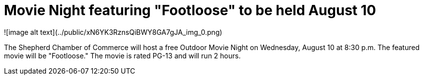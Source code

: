 # Movie Night featuring "Footloose" to be held August 10

![image alt text](../public/xN6YK3RznsQiBWY8GA7gJA_img_0.png)

The Shepherd Chamber of Commerce will host a free Outdoor Movie Night on Wednesday, August 10 at 8:30 p.m. The featured movie will be "Footloose." The movie is rated PG-13 and will run 2 hours.

